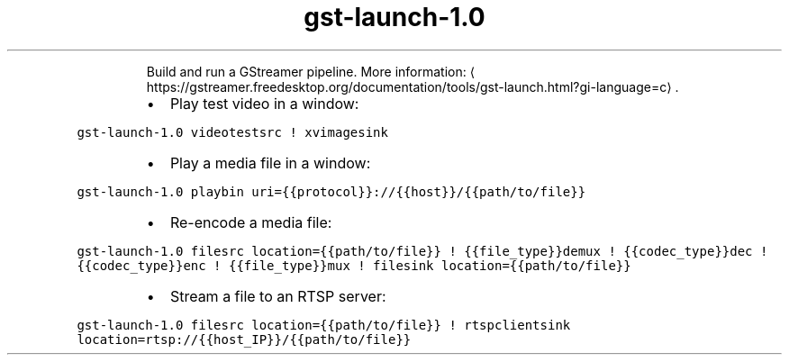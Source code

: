 .TH gst\-launch\-1.0
.PP
.RS
Build and run a GStreamer pipeline.
More information: \[la]https://gstreamer.freedesktop.org/documentation/tools/gst-launch.html?gi-language=c\[ra]\&.
.RE
.RS
.IP \(bu 2
Play test video in a window:
.RE
.PP
\fB\fCgst\-launch\-1.0 videotestsrc ! xvimagesink\fR
.RS
.IP \(bu 2
Play a media file in a window:
.RE
.PP
\fB\fCgst\-launch\-1.0 playbin uri={{protocol}}://{{host}}/{{path/to/file}}\fR
.RS
.IP \(bu 2
Re\-encode a media file:
.RE
.PP
\fB\fCgst\-launch\-1.0 filesrc location={{path/to/file}} ! {{file_type}}demux ! {{codec_type}}dec ! {{codec_type}}enc ! {{file_type}}mux ! filesink location={{path/to/file}}\fR
.RS
.IP \(bu 2
Stream a file to an RTSP server:
.RE
.PP
\fB\fCgst\-launch\-1.0 filesrc location={{path/to/file}} ! rtspclientsink location=rtsp://{{host_IP}}/{{path/to/file}}\fR
